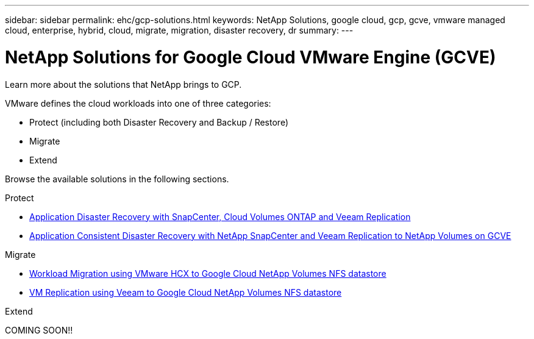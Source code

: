 ---
sidebar: sidebar
permalink: ehc/gcp-solutions.html
keywords: NetApp Solutions, google cloud, gcp, gcve, vmware managed cloud, enterprise, hybrid, cloud, migrate, migration, disaster recovery, dr
summary:
---

= NetApp Solutions for Google Cloud VMware Engine (GCVE)
:hardbreaks:
:nofooter:
:icons: font
:linkattrs:
:imagesdir: ../media/

[.lead]
Learn more about the solutions that NetApp brings to GCP.

VMware defines the cloud workloads into one of three categories:

* Protect (including both Disaster Recovery and Backup / Restore)
* Migrate
* Extend

Browse the available solutions in the following sections.

[role="tabbed-block"]
====
.Protect
--
* link:gcp-app-dr-sc-cvo-veeam.html[Application Disaster Recovery with SnapCenter, Cloud Volumes ONTAP and Veeam Replication]
* link:gcp-app-dr-sc-cvs-veeam.html[Application Consistent Disaster Recovery with NetApp SnapCenter and Veeam Replication to NetApp Volumes on GCVE]
--
.Migrate
--
* link:gcp-migrate-vmware-hcx.html[Workload Migration using VMware HCX to Google Cloud NetApp Volumes NFS datastore]
* link:gcp-migrate-veeam.html[VM Replication using Veeam to Google Cloud NetApp Volumes NFS datastore]
--
.Extend
--
COMING SOON!!
--
====
